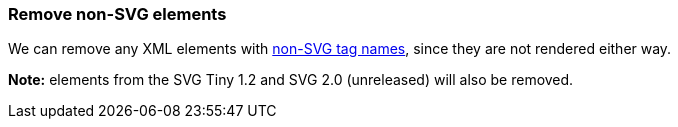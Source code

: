 === Remove non-SVG elements

We can remove any XML elements with https://www.w3.org/TR/SVG/eltindex.html[non-SVG tag names],
since they are not rendered either way.

*Note:* elements from the SVG Tiny 1.2 and SVG 2.0 (unreleased) will also be removed.

////
<svg>
  <myelement/>
  <circle fill="green" cx="50" cy="50" r="45"/>
</svg>
SPLIT
<svg>
  <circle fill="green" cx="50" cy="50" r="45"/>
</svg>
////
